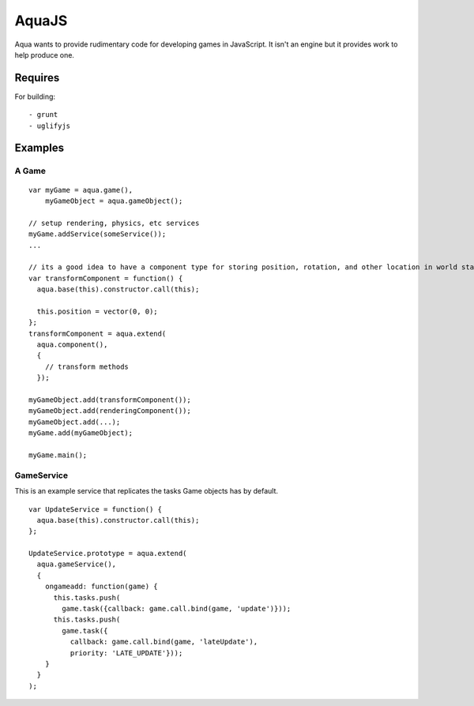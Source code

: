 ======
AquaJS
======

Aqua wants to provide rudimentary code for developing games in JavaScript. It isn't an engine but it provides work to help produce one.

Requires
========

For building::

  - grunt
  - uglifyjs

Examples
========

A Game
------

.. parsed-literal ::

  var myGame = aqua.game(),
      myGameObject = aqua.gameObject();

  // setup rendering, physics, etc services
  myGame.addService(someService());
  ...

  // its a good idea to have a component type for storing position, rotation, and other location in world state
  var transformComponent = function() {
    aqua.base(this).constructor.call(this);

    this.position = vector(0, 0);
  };
  transformComponent = aqua.extend(
    aqua.component(),
    {
      // transform methods
    });

  myGameObject.add(transformComponent());
  myGameObject.add(renderingComponent());
  myGameObject.add(...);
  myGame.add(myGameObject);

  myGame.main();

GameService
-----------

This is an example service that replicates the tasks Game objects has by default.

.. parsed-literal ::

  var UpdateService = function() {
    aqua.base(this).constructor.call(this);
  };

  UpdateService.prototype = aqua.extend(
    aqua.gameService(),
    {
      ongameadd: function(game) {
        this.tasks.push(
          game.task({callback: game.call.bind(game, 'update')}));
        this.tasks.push(
          game.task({
            callback: game.call.bind(game, 'lateUpdate'),
            priority: 'LATE_UPDATE'}));
      }
    }
  );
